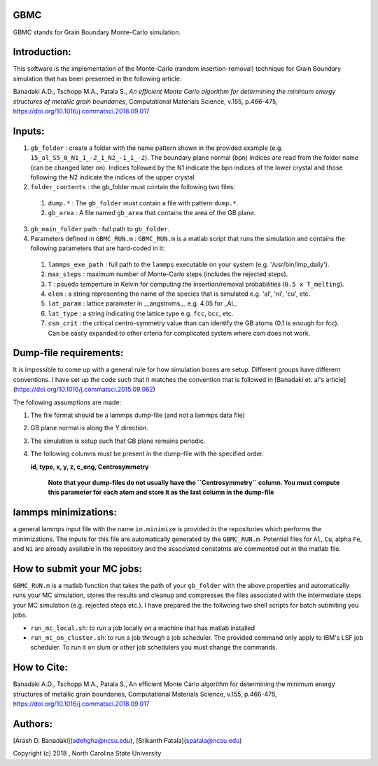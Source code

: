 GBMC
====

GBMC stands for Grain Boundary Monte-Carlo simulation. 

.. image:: https://github.com/adehgha/Animations/blob/master/mc_anim.gif

Introduction:
=============
This software is the implementation of the Monte-Carlo (random insertion-removal) technique for Grain Boundary simulation that has been presented in the following article:

Banadaki A.D., Tschopp M.A., Patala S., *An efficient Monte Carlo algorithm for determining the minimum energy structures of metallic grain boundaries*, Computational Materials Science, v.155, p.466-475, https://doi.org/10.1016/j.commatsci.2018.09.017



Inputs:
=======
1. ``gb_folder``      : create a folder with the name pattern shown in the provided example (e.g. ``15_al_S5_0_N1_1_-2_1_N2_-1_1_-2``). The boundary plane normal (bpn) indices are read from the folder name (can be changed later on). Indices followed by the N1 indicate the bpn indices of the lower crystal and those following the N2 indicate the indices of the upper crystal.

2. ``folder_contents`` : the gb_folder must contain the following two files:

  1. ``dump.*``      : The ``gb_folder`` must contain a file with pattern ``dump.*``.
  2. ``gb_area``        : A file named ``gb_area`` that contains the area of the GB plane.

3. ``gb_main_folder`` path  : full path to ``gb_folder``.

4. Parameters defined in ``GBMC_RUN.m`` : ``GBMC_RUN.m`` is a matlab script that runs the simulation and contains the following parameters that are hard-coded in it:

  1. ``lammps_exe_path`` : full path to the ``lammps`` executable on your system (e.g. '/usr/bin/lmp_daily').
  2. ``max_steps``       : maximum number of Monte-Carlo steps (includes the rejected steps).
  3. ``T``               : psuedo temperture in Kelvin for computing the insertion/removal probabilities (``0.5 x T_melting``).
  4. ``elem``            : a string representing the name of the species that is simulated e.g. 'al', 'ni', 'cu', etc.
  5. ``lat_param``       : lattice parameter in __angstroms__ e.g. 4.05 for _Al_.
  6. ``lat_type``        : a string indicating the lattice type e.g. ``fcc``, ``bcc``, etc.
  7. ``csm_crit``        : the critical centro-symmetry value than can identify the GB atoms (0.1 is enough for fcc). Can be easily expanded to other crteria for complicated system where csm does not work.
	


Dump-file requirements:
=======================
It is impossible to come up with a general rule for how simulation boxes are setup.
Different groups have different conventions. I have set up the code such that it matches the convention that is followed in [Banadaki et. al's article](https://doi.org/10.1016/j.commatsci.2015.09.062)

The following assumptions are made:

1. The file format should be a lammps dump-file (and not a lammps data file)
2. GB plane normal is along the Y direction.
3. The simulation is setup such that GB plane remains periodic.
4. The following columns must be present in the dump-file with the specified order.
   
   **id, type, x, y, z, c_eng, Centrosymmetry**

	**Note that your dump-files do not usually have the ``Centrosymmetry`` column. You must compute this parameter for each atom and store it as the last column in the dump-file**

lammps minimizations:
=====================
a general lammps input file with the name ``in.minimize`` is provided in the repositories which performs the minimizations. The inputs for this file are automatically generated by the ``GBMC_RUN.m``. Potential files for ``Al``, ``Cu``, alpha ``Fe``, and ``Ni`` are already available in the repository and the associated constatnts are commented out in the matlab file.

How to submit your MC jobs:
===========================
``GBMC_RUN.m`` is a matlab function that takes the path of your ``gb_folder`` with the above properties and automatically runs your MC simulation, stores the results and cleanup and compresses the files associated with the intermediate steps your MC simulation (e.g. rejected steps etc.). I have prepared the the follwoing two shell scripts for batch submiting you jobs.

- ``run_mc_local.sh``: to run a job locally on a machine that has matlab installed
- ``run_mc_on_cluster.sh``: to run a job through a job scheduler. The provided command only apply to IBM's LSF job scheduler. To run it on slum or other job schedulers you must change the commands.

How to Cite:
============
Banadaki A.D., Tschopp M.A., Patala S., An efficient Monte Carlo algorithm for determining the minimum energy structures of metallic grain boundaries, Computational Materials Science, v.155, p.466-475, https://doi.org/10.1016/j.commatsci.2018.09.017

Authors:
========
[Arash D. Banadaki](adehgha@ncsu.edu), [Srikanth Patala](spatala@ncsu.edu)

Copyright (c) 2018 , North Carolina State University 